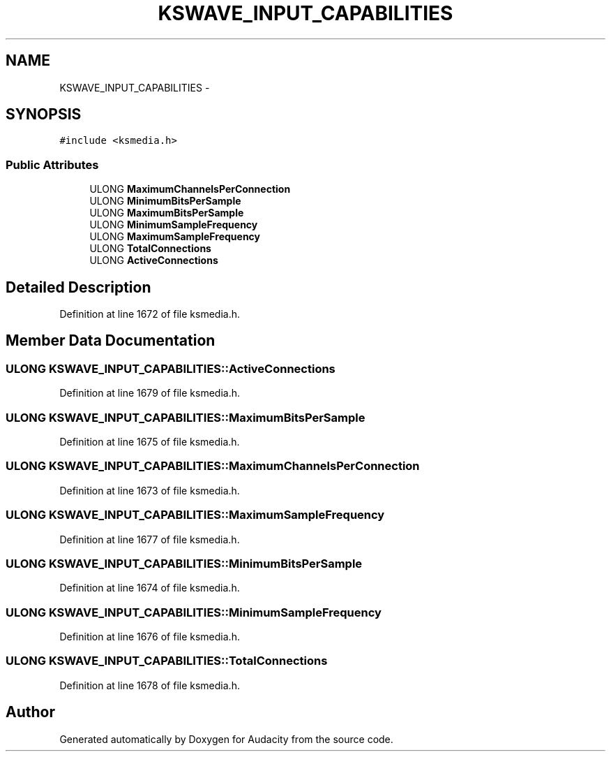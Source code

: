 .TH "KSWAVE_INPUT_CAPABILITIES" 3 "Thu Apr 28 2016" "Audacity" \" -*- nroff -*-
.ad l
.nh
.SH NAME
KSWAVE_INPUT_CAPABILITIES \- 
.SH SYNOPSIS
.br
.PP
.PP
\fC#include <ksmedia\&.h>\fP
.SS "Public Attributes"

.in +1c
.ti -1c
.RI "ULONG \fBMaximumChannelsPerConnection\fP"
.br
.ti -1c
.RI "ULONG \fBMinimumBitsPerSample\fP"
.br
.ti -1c
.RI "ULONG \fBMaximumBitsPerSample\fP"
.br
.ti -1c
.RI "ULONG \fBMinimumSampleFrequency\fP"
.br
.ti -1c
.RI "ULONG \fBMaximumSampleFrequency\fP"
.br
.ti -1c
.RI "ULONG \fBTotalConnections\fP"
.br
.ti -1c
.RI "ULONG \fBActiveConnections\fP"
.br
.in -1c
.SH "Detailed Description"
.PP 
Definition at line 1672 of file ksmedia\&.h\&.
.SH "Member Data Documentation"
.PP 
.SS "ULONG KSWAVE_INPUT_CAPABILITIES::ActiveConnections"

.PP
Definition at line 1679 of file ksmedia\&.h\&.
.SS "ULONG KSWAVE_INPUT_CAPABILITIES::MaximumBitsPerSample"

.PP
Definition at line 1675 of file ksmedia\&.h\&.
.SS "ULONG KSWAVE_INPUT_CAPABILITIES::MaximumChannelsPerConnection"

.PP
Definition at line 1673 of file ksmedia\&.h\&.
.SS "ULONG KSWAVE_INPUT_CAPABILITIES::MaximumSampleFrequency"

.PP
Definition at line 1677 of file ksmedia\&.h\&.
.SS "ULONG KSWAVE_INPUT_CAPABILITIES::MinimumBitsPerSample"

.PP
Definition at line 1674 of file ksmedia\&.h\&.
.SS "ULONG KSWAVE_INPUT_CAPABILITIES::MinimumSampleFrequency"

.PP
Definition at line 1676 of file ksmedia\&.h\&.
.SS "ULONG KSWAVE_INPUT_CAPABILITIES::TotalConnections"

.PP
Definition at line 1678 of file ksmedia\&.h\&.

.SH "Author"
.PP 
Generated automatically by Doxygen for Audacity from the source code\&.
